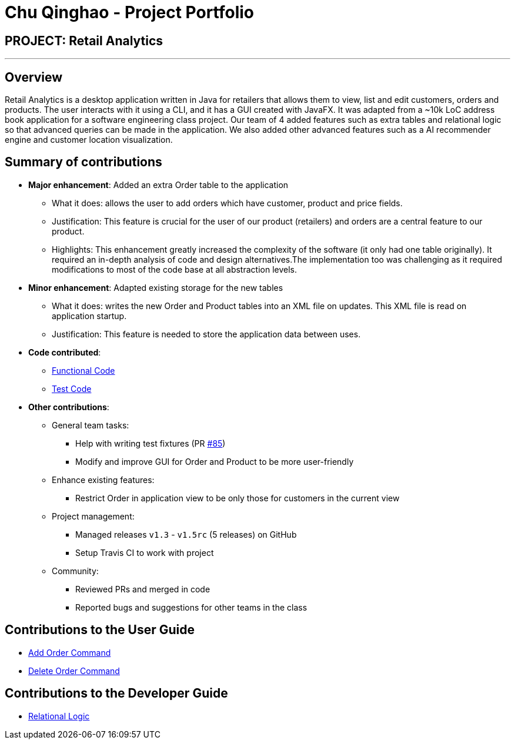 = Chu Qinghao - Project Portfolio
:imagesDir: ../images
:stylesDir: ../stylesheets

== PROJECT: Retail Analytics

---

== Overview

Retail Analytics is a desktop application written in Java for retailers that allows them to view, list and edit customers, orders and products. The user interacts with it using a CLI, and it has a GUI created with JavaFX.
It was adapted from a ~10k LoC address book application for a software engineering class project. Our team of 4 added features such as extra tables and relational logic so that advanced queries can be made in the application. We also added other advanced features such as a AI
recommender engine and customer location visualization.

== Summary of contributions

* *Major enhancement*: Added an extra Order table to the application
** What it does: allows the user to add orders which have customer, product and price fields.
** Justification: This feature is crucial for the user of our product (retailers) and orders are a central feature to our product.
** Highlights: This enhancement greatly increased the complexity of the software (it only had one table originally). It
required an in-depth analysis of code and design alternatives.The implementation too was challenging as it required
modifications to most of the code base at all abstraction levels.

* *Minor enhancement*: Adapted existing storage for the new tables
** What it does: writes the new Order and Product tables into an XML file
on updates. This XML file is read on application startup.
** Justification: This feature is needed to store the application data
between uses.

* *Code contributed*:
** link:https://github.com/CS2103JAN2018-T15-B1/main/blob/master/collated/functional/qinghao1.md[Functional Code]
** link:https://github.com/CS2103JAN2018-T15-B1/main/blob/master/collated/test/qinghao1.md[Test Code]

* *Other contributions*:
** General team tasks:
*** Help with writing test fixtures (PR https://github.com/CS2103JAN2018-T15-B1/main/pull/85[#85])
*** Modify and improve GUI for Order and Product to be more user-friendly
** Enhance existing features:
*** Restrict Order in application view to be only those for customers in the current view

** Project management:
*** Managed releases `v1.3` - `v1.5rc` (5 releases) on GitHub
*** Setup Travis CI to work with project

** Community:
*** Reviewed PRs and merged in code
*** Reported bugs and suggestions for other teams in the class

== Contributions to the User Guide
** link:https://github.com/CS2103JAN2018-T15-B1/main/blob/master/docs/UserGuide.adoc#adding-an-order-code-addorder-code[Add Order Command]
** link:https://github.com/CS2103JAN2018-T15-B1/main/blob/master/docs/UserGuide.adoc#deleting-an-order-code-deleteorder-code[Delete Order Command]

== Contributions to the Developer Guide
** link:https://github.com/CS2103JAN2018-T15-B1/main/blob/master/docs/DeveloperGuide.adoc#Implementation-RelationalLogic[Relational Logic]
